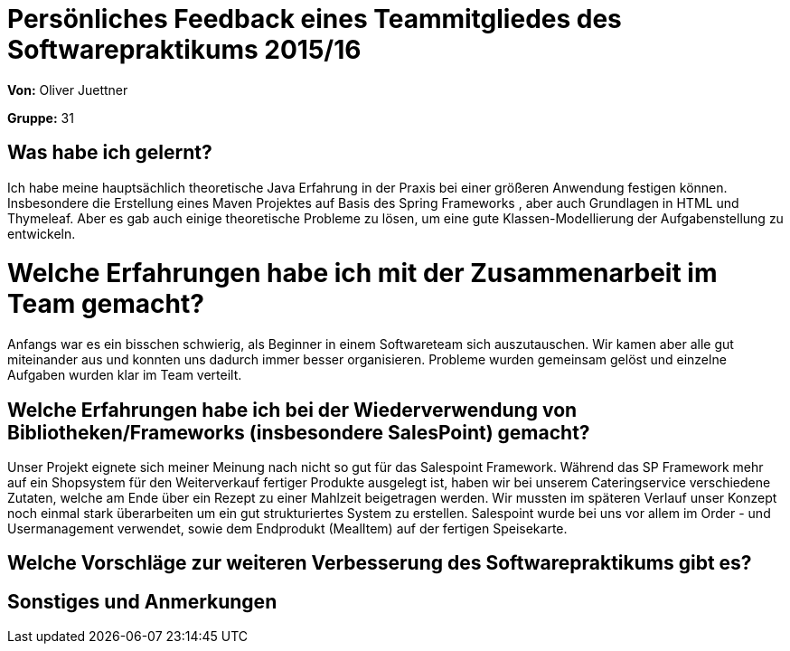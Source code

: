 = Persönliches Feedback eines Teammitgliedes des Softwarepraktikums 2015/16

**Von:**
Oliver Juettner

**Gruppe:**
31

== Was habe ich gelernt?
Ich habe meine hauptsächlich theoretische Java Erfahrung in der Praxis bei einer größeren Anwendung festigen können. Insbesondere die Erstellung eines Maven Projektes auf Basis des Spring Frameworks , aber auch
Grundlagen in HTML und Thymeleaf. Aber es gab auch einige theoretische Probleme zu lösen, um eine gute Klassen-Modellierung der Aufgabenstellung zu entwickeln.

= Welche Erfahrungen habe ich mit der Zusammenarbeit im Team gemacht?
Anfangs war es ein bisschen schwierig, als Beginner in einem Softwareteam sich auszutauschen. Wir kamen aber alle gut miteinander aus und konnten uns dadurch immer besser organisieren. Probleme wurden gemeinsam gelöst und einzelne Aufgaben wurden klar im Team verteilt.

== Welche Erfahrungen habe ich bei der Wiederverwendung von Bibliotheken/Frameworks (insbesondere SalesPoint) gemacht?
Unser Projekt eignete sich meiner Meinung nach nicht so gut für das Salespoint Framework. Während das SP Framework mehr auf ein Shopsystem für den Weiterverkauf fertiger Produkte ausgelegt ist, haben wir bei unserem Cateringservice verschiedene Zutaten, welche am Ende über ein Rezept zu einer Mahlzeit beigetragen werden. Wir mussten im späteren Verlauf unser Konzept noch einmal stark überarbeiten um ein gut strukturiertes System zu erstellen. Salespoint wurde bei uns vor allem im Order - und Usermanagement verwendet, sowie dem Endprodukt (MealItem) auf der fertigen Speisekarte.

== Welche Vorschläge zur weiteren Verbesserung des Softwarepraktikums gibt es?

== Sonstiges und Anmerkungen
